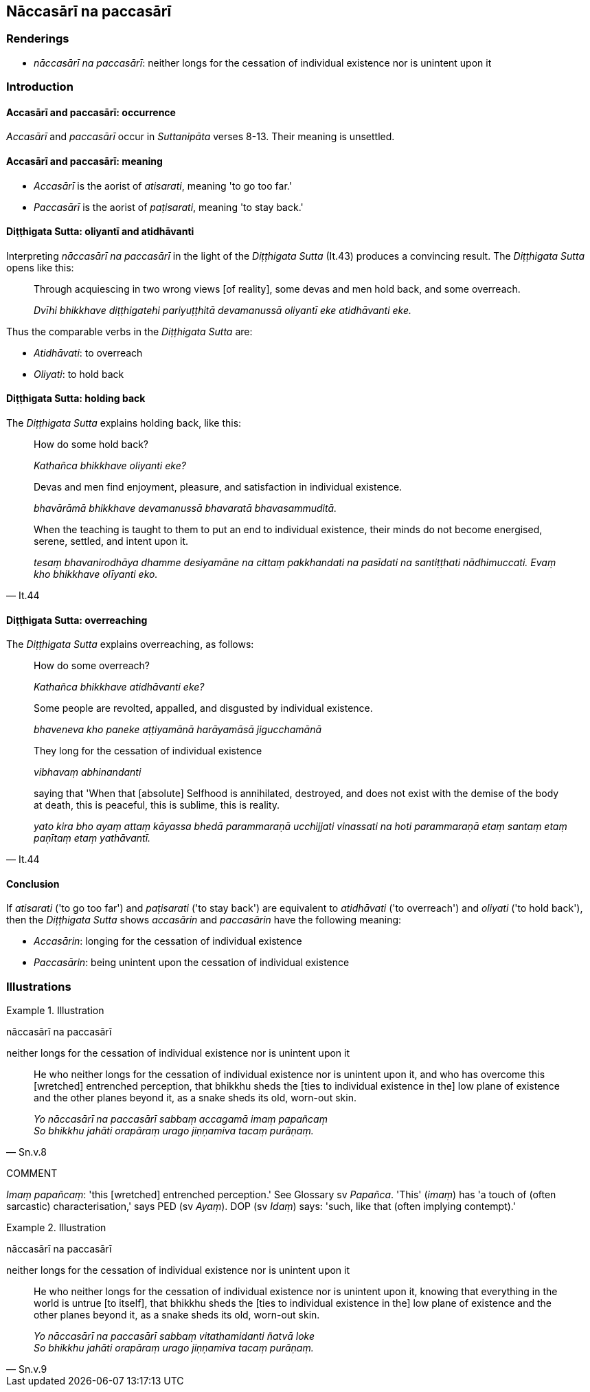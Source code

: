 == Nāccasārī na paccasārī

=== Renderings

- _nāccasārī na paccasārī_: neither longs for the cessation of individual 
existence nor is unintent upon it

=== Introduction

==== Accasārī and paccasārī: occurrence

_Accasārī_ and _paccasārī_ occur in _Suttanipāta_ verses 8-13. Their 
meaning is unsettled.

==== Accasārī and paccasārī: meaning

- _Accasārī_ is the aorist of _atisarati_, meaning 'to go too far.'

- _Paccasārī_ is the aorist of _paṭisarati_, meaning 'to stay back.'

==== Diṭṭhigata Sutta: oliyantī and atidhāvanti

Interpreting _nāccasārī na paccasārī_ in the light of the _Diṭṭhigata 
Sutta_ (It.43) produces a convincing result. The _Diṭṭhigata Sutta_ opens 
like this:

____
Through acquiescing in two wrong views [of reality], some devas and men hold 
back, and some overreach.

_Dvīhi bhikkhave diṭṭhigatehi pariyuṭṭhitā devamanussā oliyantī eke 
atidhāvanti eke._
____

Thus the comparable verbs in the _Diṭṭhigata Sutta_ are:

- _Atidhāvati_: to overreach

- _Oliyati_: to hold back

==== Diṭṭhigata Sutta: holding back

The _Diṭṭhigata Sutta_ explains holding back, like this:

____
How do some hold back?

_Kathañca bhikkhave oliyanti eke?_
____

____
Devas and men find enjoyment, pleasure, and satisfaction in individual 
existence.

_bhavārāmā bhikkhave devamanussā bhavaratā bhavasammuditā._
____

[quote, It.44]
____
When the teaching is taught to them to put an end to individual existence, 
their minds do not become energised, serene, settled, and intent upon it.

_tesaṃ bhavanirodhāya dhamme desiyamāne na cittaṃ pakkhandati na 
pasīdati na santiṭṭhati nādhimuccati. Evaṃ kho bhikkhave olīyanti eko._
____

==== Diṭṭhigata Sutta: overreaching

The _Diṭṭhigata Sutta_ explains overreaching, as follows:

____
How do some overreach?

_Kathañca bhikkhave atidhāvanti eke?_
____

____
Some people are revolted, appalled, and disgusted by individual existence.

_bhaveneva kho paneke aṭṭiyamānā harāyamāsā jigucchamānā_
____

____
They long for the cessation of individual existence

_vibhavaṃ abhinandanti_
____

[quote, It.44]
____
saying that 'When that [absolute] Selfhood is annihilated, destroyed, and does 
not exist with the demise of the body at death, this is peaceful, this is 
sublime, this is reality.

_yato kira bho ayaṃ attaṃ kāyassa bhedā parammaraṇā ucchijjati 
vinassati na hoti parammaraṇā etaṃ santaṃ etaṃ paṇītaṃ etaṃ 
yathāvantī._
____

==== Conclusion

If _atisarati_ ('to go too far') and _paṭisarati_ ('to stay back') are 
equivalent to _atidhāvati_ ('to overreach') and _oliyati_ ('to hold back'), 
then the _Diṭṭhigata Sutta_ shows _accasārin_ and _paccasārin_ have the 
following meaning:

- _Accasārin_: longing for the cessation of individual existence

- _Paccasārin_: being unintent upon the cessation of individual existence

=== Illustrations

.Illustration
====
nāccasārī na paccasārī

neither longs for the cessation of individual existence nor is unintent upon it
====

[quote, Sn.v.8]
____
He who neither longs for the cessation of individual existence nor is unintent 
upon it, and who has overcome this [wretched] entrenched perception, that 
bhikkhu sheds the [ties to individual existence in the] low plane of existence 
and the other planes beyond it, as a snake sheds its old, worn-out skin.

_Yo nāccasārī na paccasārī sabbaṃ accagamā imaṃ papañcaṃ +
So bhikkhu jahāti orapāraṃ urago jiṇṇamiva tacaṃ purāṇaṃ._
____

COMMENT

_Imaṃ papañcaṃ_: 'this [wretched] entrenched perception.' See Glossary sv 
_Papañca_. 'This' (_imaṃ_) has 'a touch of (often sarcastic) 
characterisation,' says PED (sv _Ayaṃ_). DOP (sv _Idaṃ_) says: 'such, like 
that (often implying contempt).'

.Illustration
====
nāccasārī na paccasārī

neither longs for the cessation of individual existence nor is unintent upon it
====

[quote, Sn.v.9]
____
He who neither longs for the cessation of individual existence nor is unintent 
upon it, knowing that everything in the world is untrue [to itself], that 
bhikkhu sheds the [ties to individual existence in the] low plane of existence 
and the other planes beyond it, as a snake sheds its old, worn-out skin.

_Yo nāccasārī na paccasārī sabbaṃ vitathamidanti ñatvā loke +
So bhikkhu jahāti orapāraṃ urago jiṇṇamiva tacaṃ purāṇaṃ._
____

